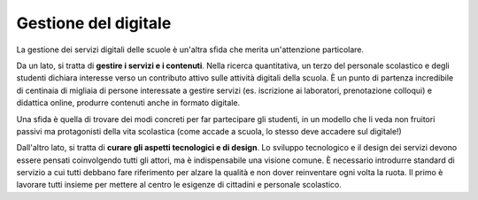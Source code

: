 .. _gestione-del-digitale:

Gestione del digitale
=====================

La gestione dei servizi digitali delle scuole è un'altra sfida che
merita un'attenzione particolare.

Da un lato, si tratta di **gestire i servizi e i contenuti**. Nella
ricerca quantitativa, un terzo del personale scolastico e degli studenti
dichiara interesse verso un contributo attivo sulle attività digitali
della scuola. È un punto di partenza incredibile di centinaia di
migliaia di persone interessate a gestire servizi (es. iscrizione ai
laboratori, prenotazione colloqui) e didattica online, produrre
contenuti anche in formato digitale.

Una sfida è quella di trovare dei modi concreti per far partecipare gli
studenti, in un modello che li veda non fruitori passivi ma protagonisti
della vita scolastica (come accade a scuola, lo stesso deve accadere sul
digitale!)

Dall'altro lato, si tratta di **curare gli aspetti tecnologici e di
design**. Lo sviluppo tecnologico e il design dei servizi devono essere
pensati coinvolgendo tutti gli attori, ma è indispensabile una visione
comune. È necessario introdurre standard di servizio a cui tutti debbano
fare riferimento per alzare la qualità e non dover reinventare ogni
volta la ruota. Il primo è lavorare tutti insieme per mettere al centro
le esigenze di cittadini e personale scolastico.
